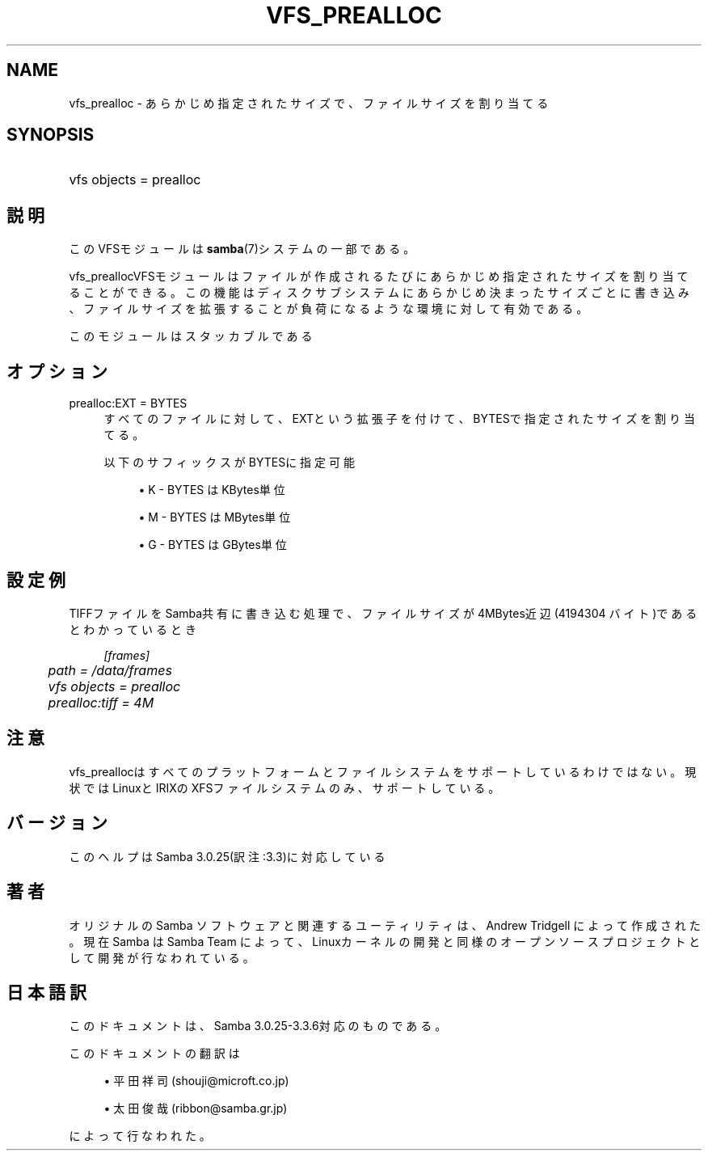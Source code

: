 .\"     Title: vfs_prealloc
.\"    Author: 
.\" Generator: DocBook XSL Stylesheets v1.73.2 <http://docbook.sf.net/>
.\"      Date: 07/15/2009
.\"    Manual: システム管理ツール
.\"    Source: Samba 3.3
.\"
.TH "VFS_PREALLOC" "8" "07/15/2009" "Samba 3\.3" "システム管理ツール"
.\" disable hyphenation
.nh
.\" disable justification (adjust text to left margin only)
.ad l
.SH "NAME"
vfs_prealloc - あらかじめ指定されたサイズで、ファイルサイズを割り当てる
.SH "SYNOPSIS"
.HP 1
vfs objects = prealloc
.SH "説明"
.PP
このVFSモジュールは
\fBsamba\fR(7)システムの一部である。
.PP
vfs_preallocVFSモジュールはファイルが作成されるたびに あらかじめ指定されたサイズを割り当てることができる。この機能はディスクサブシステムに あらかじめ決まったサイズごとに書き込み、ファイルサイズを拡張することが負荷になるような 環境に対して有効である。
.PP
このモジュールはスタッカブルである
.SH "オプション"
.PP
prealloc:EXT = BYTES
.RS 4
すべてのファイルに対して、EXTという拡張子を付けて、BYTESで指定されたサイズを 割り当てる。
.sp
以下のサフィックスがBYTESに指定可能
.sp
.RS 4
.ie n \{\
\h'-04'\(bu\h'+03'\c
.\}
.el \{\
.sp -1
.IP \(bu 2.3
.\}
K
\- BYTES はKBytes単位
.RE
.sp
.RS 4
.ie n \{\
\h'-04'\(bu\h'+03'\c
.\}
.el \{\
.sp -1
.IP \(bu 2.3
.\}
M
\- BYTES はMBytes単位
.RE
.sp
.RS 4
.ie n \{\
\h'-04'\(bu\h'+03'\c
.\}
.el \{\
.sp -1
.IP \(bu 2.3
.\}
G
\- BYTES はGBytes単位
.sp
.RE
.RE
.SH "設定例"
.PP
TIFFファイルをSamba共有に書き込む処理で、ファイルサイズが4MBytes近辺(4194304 バイト)であるとわかっているとき
.sp
.RS 4
.nf
    \fI[frames]\fR
	\fIpath = /data/frames\fR
	\fIvfs objects = prealloc\fR
	\fIprealloc:tiff = 4M\fR
.fi
.RE
.SH "注意"
.PP
vfs_preallocはすべてのプラットフォームとファイルシステム をサポートしているわけではない。現状ではLinuxとIRIXのXFSファイルシステムのみ、サポートしている。
.SH "バージョン"
.PP
このヘルプはSamba 3\.0\.25(訳注:3\.3)に対応している
.SH "著者"
.PP
オリジナルの Samba ソフトウェアと関連するユーティリティは、Andrew Tridgell によって作成された。現在 Samba は Samba Team に よって、Linuxカーネルの開発と同様のオープンソースプロジェクト として開発が行なわれている。
.SH "日本語訳"
.PP
このドキュメントは、Samba 3\.0\.25\-3\.3\.6対応のものである。
.PP
このドキュメントの翻訳は
.sp
.RS 4
.ie n \{\
\h'-04'\(bu\h'+03'\c
.\}
.el \{\
.sp -1
.IP \(bu 2.3
.\}
平田祥司 (shouji@microft\.co\.jp)
.RE
.sp
.RS 4
.ie n \{\
\h'-04'\(bu\h'+03'\c
.\}
.el \{\
.sp -1
.IP \(bu 2.3
.\}
太田俊哉 (ribbon@samba\.gr\.jp)
.sp
.RE
によって行なわれた。
